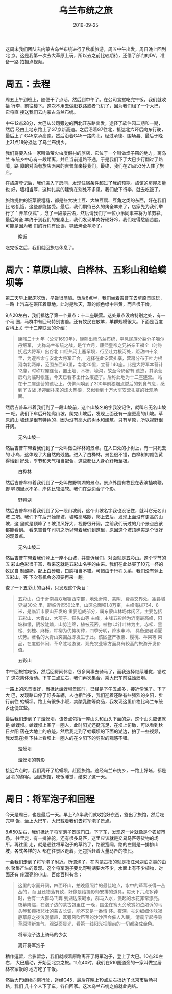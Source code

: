 #+TITLE: 乌兰布统之旅
#+DATE: 2016-09-25

这周末我们团队去内蒙古乌兰布统进行了秋季旅游，周五中午出发，周日晚上回到北
京。这是我第一次去大草原上玩，所以去之前比较期待，还借了部门的DV，准备一路
拍摄点视频。

* 周五：去程
周五上午到班上，随便干了点活，然后到中午了。在公司食堂吃完午饭，我们就收拾
行李，前往楼下。这次不用去做赶铁路或者飞机了，因为我们租了一个大巴，它将直
接送我们去内蒙古乌兰布统。

中午12点28分，大巴从公司旁边的西北旺东路出发，途径了软件园二期和一期，然后
经由上地东路上了G7京新高速。之后沿着G7往北，抵达北六环后向东行驶，最后上了
G45京承高速。然后沿着G45一路向北，经过承德、围场县、最后于晚上21点18分抵达
了乌兰布统乡。

我们将要入住一家叫做萤火虫度假村的旅店，它位于一个叫做烟子窑的地方，离乌兰
布统乡中心有一段距离，并且当前道路不通，于是我们下了大巴步行翻过了路障，路
障的对面有旅店派来的吉普车来接我们。最终，我们在21点53分入住了旅店。

在旅店登记后，我们进入了房间，发现住宿条件超过了我的预期。旅馆的房屋质量也
好，墙相当厚，这种扎实的建筑在别处不多见。我们放下行李，就去吃饭了。

旅馆提供的饭菜很粗糙，都是些大块土豆、大块豆腐、豆角之类的东西，好在我们比
较饥饿，这些都能接受。最后，我们期待已久的烤全羊来了，店家先为我们举行了 "
开羊仪式" ，念了一段蒙古语，然后请我们了一位小乐同事来将为羊剪彩。最后烤全
羊终于到我们的餐桌上，我们发现羊肉好硬好冷，我们吃得愁眉苦脸。可能是因为我
们的行程有延误，导致烤全羊冷了。
#+CAPTION: 晚饭
[[../static/imgs/1609-tb-wu-lan-bu-tong/IMG_6299.jpg]]

吃完饭之后，我们就回旅店休息了。

* 周六：草原山坡、白桦林、五彩山和蛤蟆坝等
第二天早上起床吃饭，早饭很简陋。饭后8点半，我们坐着吉普车去草原景区玩，一路
上汽车在碾压着草地。此时是秋天，草的颜色绿中带黄，而且很干燥。

9点20左右，我们抵达了第一个景点：十二座联营。这处景点没啥特别之处，有一个马
圈，马群中有匹马特别害羞。还有牧民在放羊，羊群规模很大。下面是百度百科上关
于十二座联营的介绍：
#+BEGIN_QUOTE
康熙二十九年（公元1690年），康熙出师乌兰布统，平息民族分裂分子噶尔丹叛军，
史称乌兰布统之战。是年六月，康熙皇帝之兄裕亲王福全（时称抚远大将军）出谷北
口经热河上塞罕坝，行至吐力根河处，距敌四十余里，为遵帝命与安北大将军汇合，
选择在此安营扎寨，营房分布于吐力根河南北两岸，范围东西60里，南北20里，立营
140座。此是大将军本营计12座，时称12座连营，置土墙、木栅、壕沟，故至今仍留有
遗迹，其余营房均为临时帐篷，今天已看不出什么痕迹了。后称此地为十二座连营。
站在十二座连营的遗址上，仿佛闻嗅到了300年前狼烟点燃后的刺鼻气息，感到了古战
场迎面扑来的烽火热浪，又似看到十万大军安营扎寨的壮观场面。
#+END_QUOTE

然后吉普车带着我们到了一段山坡前，这个山坡名的字我没记住，就叫它无名山坡一
吧。我们下车后开始爬山坡，爬完山坡后，发现上面还有一座更高的山坡。草原的山
坡还是很有特色的，因为没有高大的树木和建筑，只有草原，所以视野很开阔。
#+CAPTION: 无名山坡一
[[../static/imgs/1609-tb-wu-lan-bu-tong/DSC00249.jpg]]

然后吉普车带着我们到了一处叫做白桦林的景点。在入口处的小树上，有一只死去的
小鸟，这体现了大自然的残酷。进入了白桦林，景色很不错，白桦树的颜色黄得恰到
好处，季节和天气相当配合，这些都让人身心舒畅至极。
#+CAPTION: 白桦林
[[../static/imgs/1609-tb-wu-lan-bu-tong/IMG_6329.jpg]]

然后吉普车带着我们到了一处叫做野鸭湖的景点。景点外围有牧民在表演抽响鞭。野
鸭湖里水不多，岸边比较湿软。我们在湖边合了个影。
#+CAPTION: 野鸭湖
[[../static/imgs/1609-tb-wu-lan-bu-tong/DSC00272.jpg]]

然后吉普车带着我们到了另一段山坡前，这个山坡名字我也没记住，就叫它无名山坡
二吧。我们下车后开始爬坡，坡略高略陡，爬上去后，发现上面没有更高的山坡，这
里就是顶峰了！坡顶风好大，视野很开阔，之前我们玩过的几个景点应该都能看到。
看来吉普车司机之所以带着我们到这里，原因这个坡顶确实是个很好的观景点。
#+CAPTION: 无名山坡二
[[../static/imgs/1609-tb-wu-lan-bu-tong/IMG_6358.jpg]]

然后吉普车带着我们登上一座小山坡，并告诉我们，对面就是五彩山。这个季节的五
彩山色彩很丰富，看来这就是五彩山名字的由来。我们在此处买了10元一杯的牧民自
制酸奶，配上白砂糖，口感相当不错。可惜由于行程关系，我们没有登上五彩山，等
下次有机会必须要再来一趟。

查了一下五彩山的百科，只发现这个条目：
#+BEGIN_QUOTE
五彩山，位于沂南县双堠镇西南部，地处沂南、蒙阴、费县交界处，距县城界湖30公
里，距临沂市50公里，山区总面积1.8万亩，主峰海拔764．8米，是临沂市蒙山开发的
重要组成部分，属东蒙山林场休闲区。主要包括五彩山、大青山、大项子、猫头山等
主峰，主峰五彩岭为沂南最高峰，阳坡和缓，阴坡陡峭，山势连绵，植被茂密。植物
以针叶林为主，赤松、黑松、刺槐、麻栎、枰柳为优势树种，四季分明，降水丰沛，
具备避暑消夏优势。著名的大青山突围战即发生于此。该区盛产板栗、樱桃、苹果等
果品，在度假休闲、革命胜地游览、观光农业等方面具有较高的旅游开发价值。
#+END_QUOTE

#+CAPTION: 五彩山
[[../static/imgs/1609-tb-wu-lan-bu-tong/IMG_6364.jpg]]


中午回旅馆吃饭，然后回房间休息，很多同事去骑马了，而我选择继续睡觉，错过了
这次集体活动。下午三点左右，我们再次集合，乘大巴车前往蛤蟆坝。

一路上的风景很好，当抵达蛤蟆坝景区时，已经是下午五点多，接近傍晚了。下了大
巴，发现路口停了好多车辆，人也相当多，我们迎着还略有些强烈的夕阳，步行前往
蛤蟆坝。路上有很多小贩，卖酸乳酪等商品，我发现这里价格比乌兰布统乡还便宜些。

最后我们走到了了蛤蟆坝，该景点包括一座山头和山头下面的湖，这个山头应该就是
蛤蟆坝。蛤蟆坝上围了一圈人，此时阳光还挺充足，在坝上俯瞰，可以看到秋日夕阳
落在大地上的痕迹。然后我走到了蛤蟆坝的下面的湖边，拍了一些视频，我发现在坝
下往上看坝上一圈人的在夕阳下的剪影的观感不错。
#+CAPTION: 蛤蟆坝
[[../static/imgs/1609-tb-wu-lan-bu-tong/IMG_6383.jpg]]
#+CAPTION: 蛤蟆坝的剪影
[[../static/imgs/1609-tb-wu-lan-bu-tong/IMG_6387.jpg]]

接近六点时，我们离开了蛤蟆坝，赶回旅馆。途经乌兰布统乡，一路上好堵，都是回
程的游客。回到旅馆，吃饭睡觉，结束了这一天。

* 周日：将军泡子和回程
今天是周日，也是最后一天。早上7点半我们就收拾好东西，签出了旅馆，然后吃完早
饭，坐上大巴车，大巴载着我们去将军泡子景点。

8点50左右，我们抵达了将军泡子景区门口。下了车，发现这一片就像是个农贸市场。
往里走，有一排骆驼，还有很多马匹，这里应该就是交易马匹等货物的场所。再往里
走，就是通往将军泡子的草路了，路很宽阔，路的左侧是一排排山坡，各式各样的人
都在往景区走着，还包括赶着大量马匹的牧民。

一会我们走到了将军泡子附近。所谓泡子，在内蒙古指的就是指江河湖泊之类的由水
聚集产生的景观。这个将军泡子要比野鸭湖要大不少，水面上有不少植物，对面还有
座漂亮的小山。百度百科有言：

#+BEGIN_QUOTE
这里的水面开阔，四面环山，拍晚霞照片的最佳地点，水中的芦苇长得一丛丛的，而
且还错落有致，好像是给摄影师安排的道具，每天下六点多钟时，会有一大群马飞奔
到湖边来喝水，群马入水，溅起的水花非常漂亮。夜幕降临，在泡子边的蒙古包里住
一晚，围坐在篝火旁欣赏如泣如诉的马头琴和抑扬悲壮的蒙古长调，能不又是一番情
怀。夜深，枕边细细体味寂静草原之夜浪漫情趣，耳旁风吹芦苇的沙沙声会催人入眠。
清晨早起呼吸草原清新空气，观湖面晨光，看第一线阳光把眼前的一切都染成金色。
#+END_QUOTE

#+CAPTION: 将军泡子边上骑马的少女
[[../static/imgs/1609-tb-wu-lan-bu-tong/DSC00347.jpg]]
#+CAPTION: 离开将军泡子
[[../static/imgs/1609-tb-wu-lan-bu-tong/DSC00350.jpg]]

稍作逗留，合影留念，我们就顺着原路离开了将军泡子，登上了大巴。10点20左右，
大巴启动，开始回北京之旅。11点40时，我们在510国道旁的一家叫做宝居林农家饭的
地方吃了午饭。

然后大巴继续向南行驶，途经G45，最后在晚上19点左右抵达了北京市后场村路，我们
几十个人下了车，各自回家。这次乌兰布统之旅就此完结。



